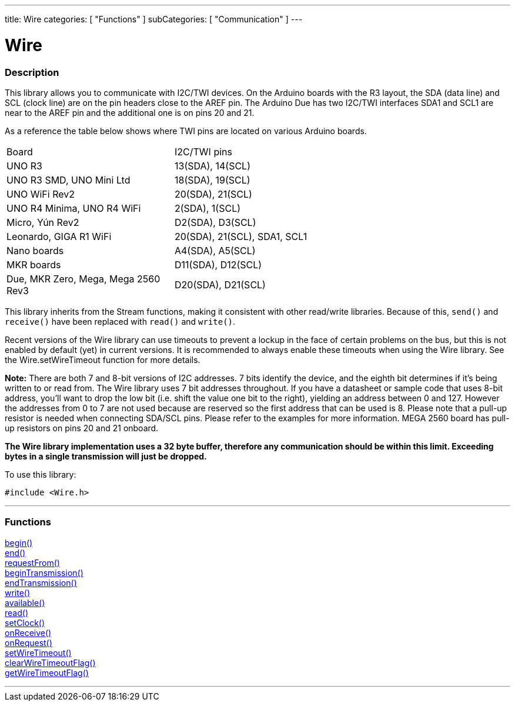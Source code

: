 ---
title: Wire
categories: [ "Functions" ]
subCategories: [ "Communication" ]
---


= Wire


//OVERVIEW SECTION STARTS
[#overview]
--

[float]
=== Description


This library allows you to communicate with I2C/TWI devices. On the Arduino boards with the R3 layout, the SDA (data line) and SCL (clock line) are on the pin headers close to the AREF pin. The Arduino Due has two I2C/TWI interfaces SDA1 and SCL1 are near to the AREF pin and the additional one is on pins 20 and 21.

As a reference the table below shows where TWI pins are located on various Arduino boards.

|================================================================================================================================================
| Board                            | I2C/TWI pins              |
| UNO R3                           | 13(SDA), 14(SCL)          |
| UNO R3 SMD, UNO Mini Ltd         | 18(SDA), 19(SCL)          |
| UNO WiFi Rev2                    | 20(SDA), 21(SCL)          |
| UNO R4 Minima, UNO R4 WiFi       | 2(SDA), 1(SCL)            |
| Micro, Yún Rev2                  | D2(SDA), D3(SCL)          |
| Leonardo, GIGA R1 WiFi           | 20(SDA), 21(SCL), SDA1, SCL1 |
| Nano boards                      | A4(SDA), A5(SCL)          |
| MKR boards                       |  D11(SDA), D12(SCL)       | 
| Due, MKR Zero, Mega, Mega 2560 Rev3 | D20(SDA), D21(SCL)     |
|================================================================================================================================================


This library inherits from the Stream functions, making it consistent with other read/write libraries. Because of this, `send()` and `receive()` have been replaced with `read()` and `write()`.

Recent versions of the Wire library can use timeouts to prevent a lockup in the face of certain problems on the bus, but this is not enabled by default (yet) in current versions. It is recommended to always enable these timeouts when using the Wire library. See the Wire.setWireTimeout function for more details.

*Note:* There are both 7 and 8-bit versions of I2C addresses. 7 bits identify the device, and the eighth bit determines if it's being written to or read from. The Wire library uses 7 bit addresses throughout. If you have a datasheet or sample code that uses 8-bit address, you'll want to drop the low bit (i.e. shift the value one bit to the right), yielding an address between 0 and 127. However the addresses from 0 to 7 are not used because are reserved so the first address that can be used is 8. Please note that a pull-up resistor is needed when connecting SDA/SCL pins. Please refer to the examples for more information. MEGA 2560 board has pull-up resistors on pins 20 and 21 onboard. 

*The Wire library implementation uses a 32 byte buffer, therefore any communication should be within this limit. Exceeding bytes in a single transmission will just be dropped.*

To use this library:

`#include <Wire.h>`

--
// OVERVIEW SECTION ENDS

//FUNCTION SECTION STARTS
[#functions]
--

'''
[float]
=== Functions
link:../wire/begin[begin()] +
link:../wire/end[end()] +
link:../wire/requestfrom[requestFrom()] +
link:../wire/begintransmission[beginTransmission()] +
link:../wire/endtransmission[endTransmission()] +
link:../wire/write[write()] +
link:../wire/available[available()] +
link:../wire/read[read()] +
link:../wire/setclock[setClock()] +
link:../wire/onreceive[onReceive()] +
link:../wire/onrequest[onRequest()] +
link:../wire/setwiretimeout[setWireTimeout()] +
link:../wire/clearwiretimeoutflag[clearWireTimeoutFlag()] +
link:../wire/getwiretimeoutflag[getWireTimeoutFlag()]

'''

--
// FUNCTION SECTION ENDS
